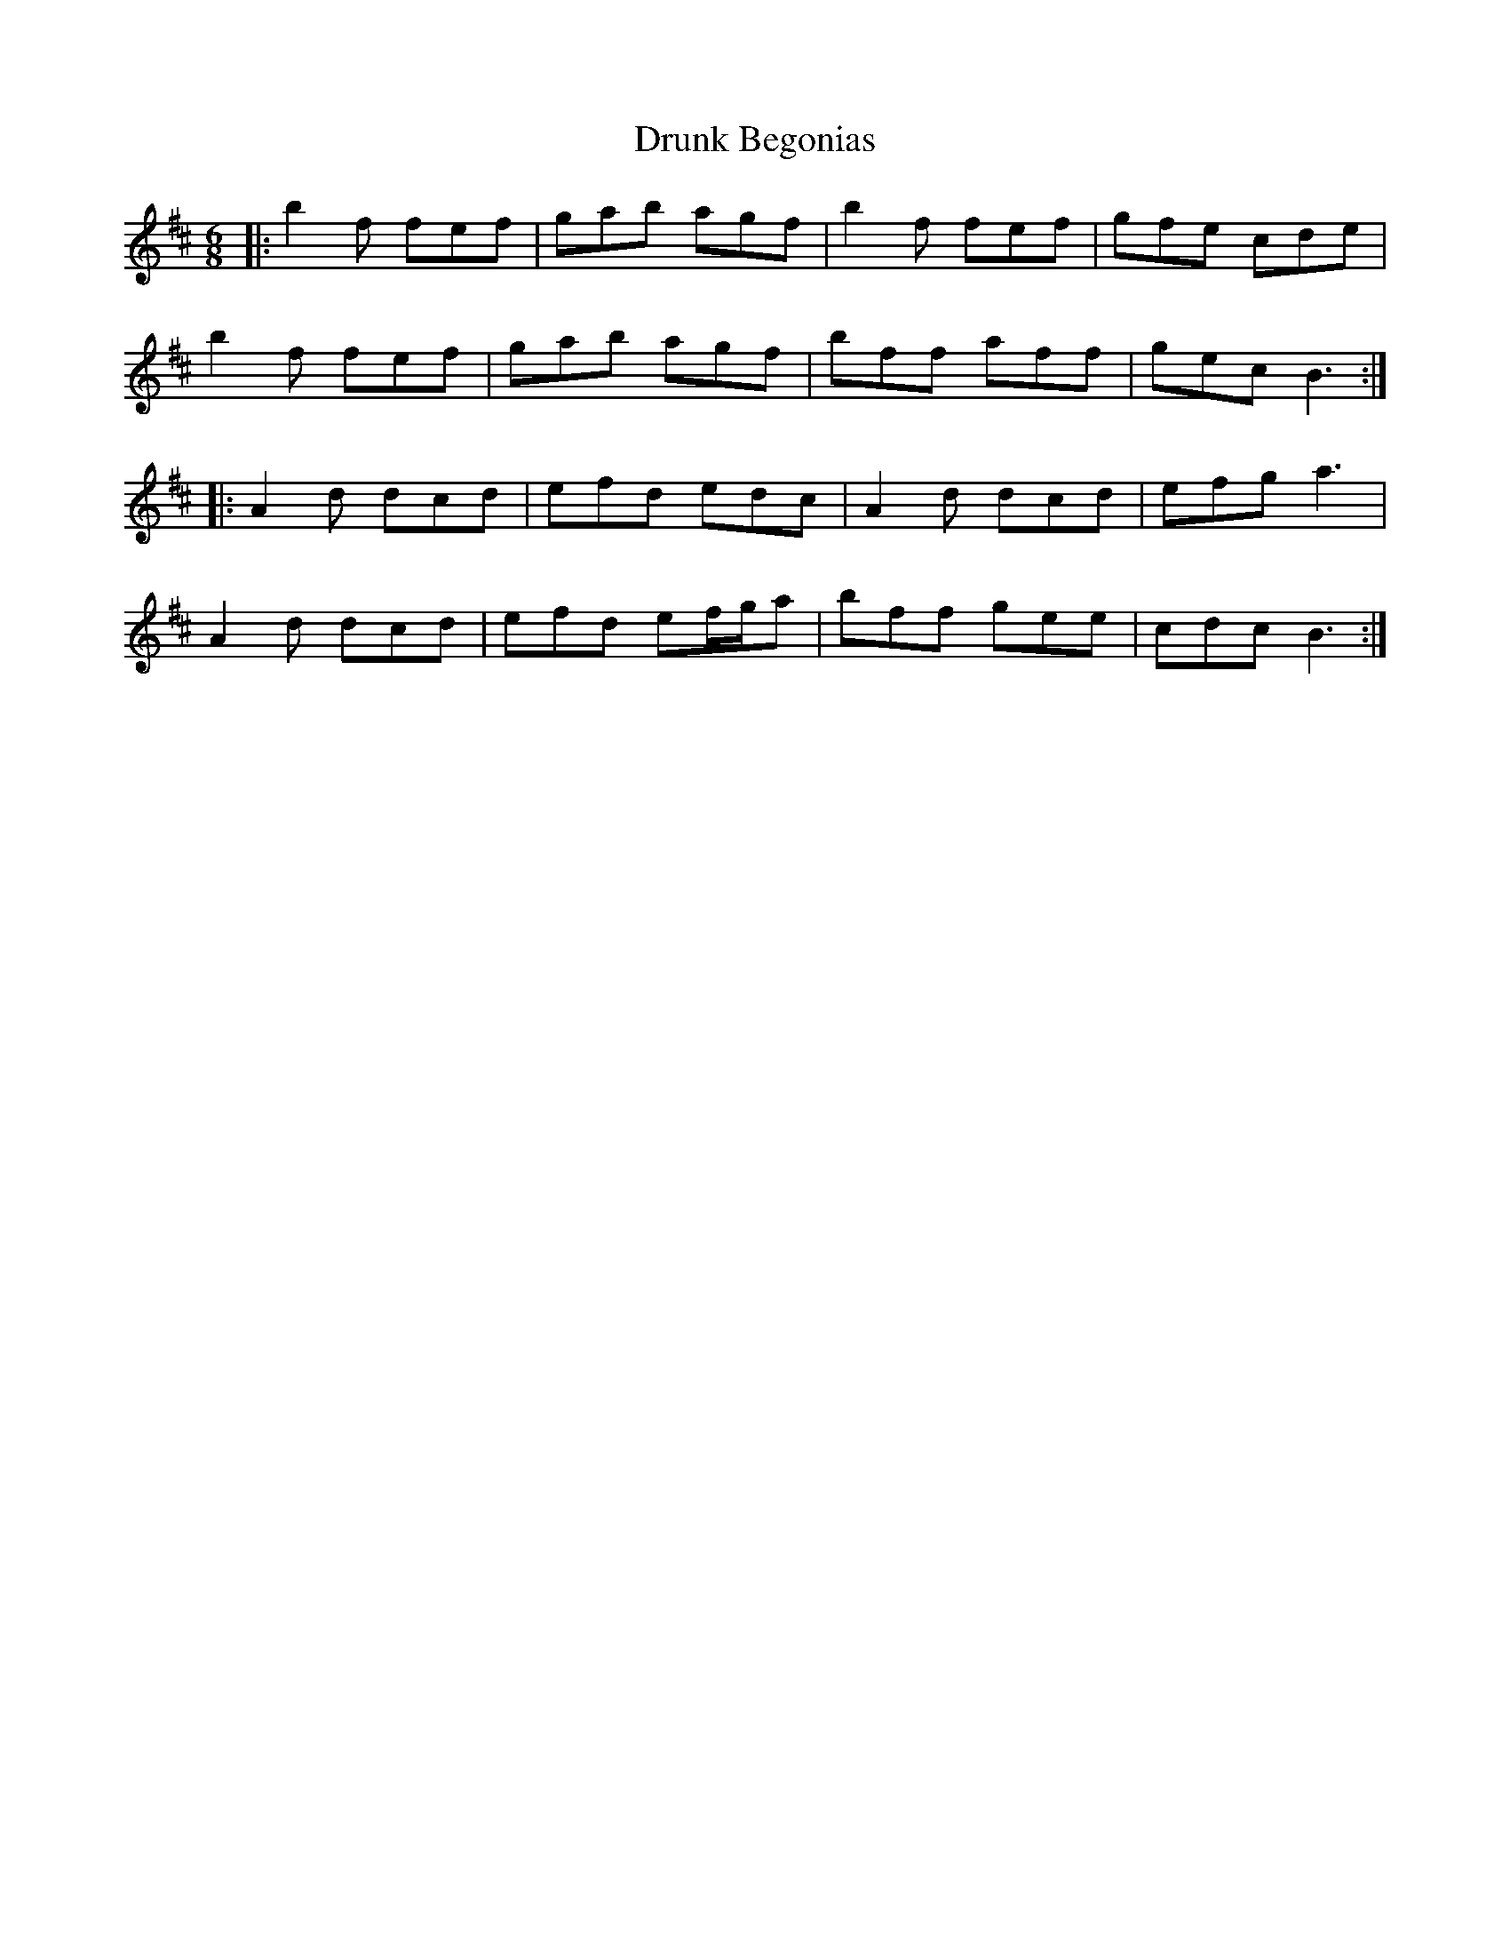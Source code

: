 X: 10971
T: Drunk Begonias
R: jig
M: 6/8
K: Bminor
|:b2f fef|gab agf|b2f fef|gfe cde|
b2f fef|gab agf|bff aff|gec B3:|
|:A2d dcd|efd edc|A2d dcd|efg a3|
A2d dcd|efd ef/g/a|bff gee|cdc B3:|

